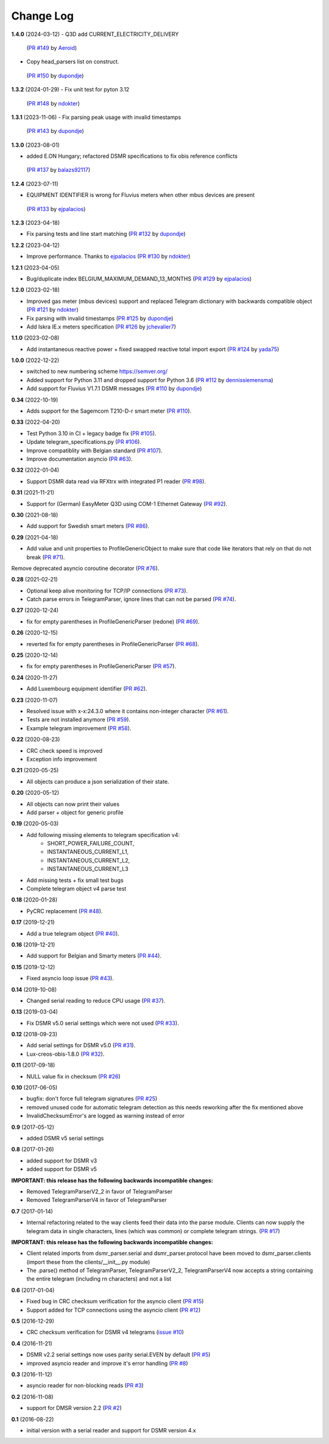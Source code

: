 Change Log
----------

**1.4.0** (2024-03-12)
- Q3D add CURRENT_ELECTRICITY_DELIVERY
 (`PR #149 <https://github.com/ndokter/dsmr_parser/pull/149>`_ by `Aeroid <https://github.com/Aeroid>`_)
- Copy head_parsers list on construct.
 (`PR #150 <https://github.com/ndokter/dsmr_parser/pull/150>`_ by `dupondje <https://github.com/dupondje>`_)


**1.3.2** (2024-01-29)
- Fix unit test for pyton 3.12
 (`PR #148 <https://github.com/ndokter/dsmr_parser/pull/148>`_ by `ndokter <https://github.com/ndokter>`_)

**1.3.1** (2023-11-06)
- Fix parsing peak usage with invalid timestamps
 (`PR #143 <https://github.com/ndokter/dsmr_parser/pull/143>`_ by `dupondje <https://github.com/dupondje>`_)

**1.3.0** (2023-08-01)

- added E.ON Hungary; refactored DSMR specifications to fix obis reference conflicts
 (`PR #137 <https://github.com/ndokter/dsmr_parser/pull/137>`_ by `balazs92117 <https://github.com/balazs92117>`_)

**1.2.4** (2023-07-11)

- EQUIPMENT IDENTIFIER is wrong for Fluvius meters when other mbus devices are present
 (`PR #133 <https://github.com/ndokter/dsmr_parser/pull/133>`_ by `ejpalacios <https://github.com/ejpalacios>`_)


**1.2.3** (2023-04-18)

- Fix parsing tests and line start matching (`PR #132 <https://github.com/ndokter/dsmr_parser/pull/132>`_ by `dupondje <https://github.com/dupondje>`_)

**1.2.2** (2023-04-12)

- Improve performance. Thanks to `ejpalacios <https://github.com/bdraco>`_ (`PR #130 <https://github.com/ndokter/dsmr_parser/pull/130>`_ by `ndokter <https://github.com/ndokter>`_)

**1.2.1** (2023-04-05)

- Bug/duplicate index BELGIUM_MAXIMUM_DEMAND_13_MONTHS (`PR #129 <https://github.com/ndokter/dsmr_parser/pull/129>`_ by `ejpalacios <https://github.com/ejpalacios>`_)

**1.2.0** (2023-02-18)

- Improved gas meter (mbus devices) support and replaced Telegram dictionary with backwards compatible object (`PR #121 <https://github.com/ndokter/dsmr_parser/pull/121>`_ by `ndokter <https://github.com/ndokter>`_)
- Fix parsing with invalid timestamps (`PR #125 <https://github.com/ndokter/dsmr_parser/pull/125>`_ by `dupondje <https://github.com/dupondje>`_)
- Add Iskra IE.x meters specification (`PR #126 <https://github.com/ndokter/dsmr_parser/pull/126>`_ by `jchevalier7 <https://github.com/jchevalier7>`_)

**1.1.0** (2023-02-08)

- Add instantaneous reactive power + fixed swapped reactive total import export (`PR #124 <https://github.com/ndokter/dsmr_parser/pull/124>`_ by `yada75 <https://github.com/yada75>`_)

**1.0.0** (2022-12-22)

- switched to new numbering scheme https://semver.org/
- Added support for Python 3.11 and dropped support for Python 3.6 (`PR #112 <https://github.com/ndokter/dsmr_parser/pull/112>`_ by `dennissiemensma <https://github.com/dennissiemensma>`_)
- Add support for Fluvius V1.7.1 DSMR messages (`PR #110 <https://github.com/ndokter/dsmr_parser/pull/113>`_ by `dupondje <https://github.com/dupondje>`_)

**0.34** (2022-10-19)

- Adds support for the Sagemcom T210-D-r smart meter (`PR #110 <https://github.com/ndokter/dsmr_parser/pull/110>`_).

**0.33** (2022-04-20)

- Test Python 3.10 in CI + legacy badge fix (`PR #105 <https://github.com/ndokter/dsmr_parser/pull/105>`_).
- Update telegram_specifications.py (`PR #106 <https://github.com/ndokter/dsmr_parser/pull/106>`_).
- Improve compatiblity with Belgian standard (`PR #107 <https://github.com/ndokter/dsmr_parser/pull/107>`_).
- Improve documentation asyncio (`PR #63 <https://github.com/ndokter/dsmr_parser/pull/63>`_).

**0.32** (2022-01-04)

- Support DSMR data read via RFXtrx with integrated P1 reader (`PR #98 <https://github.com/ndokter/dsmr_parser/pull/98>`_).

**0.31** (2021-11-21)

- Support for (German) EasyMeter Q3D using COM-1 Ethernet Gateway (`PR #92 <https://github.com/ndokter/dsmr_parser/pull/92>`_).

**0.30** (2021-08-18)

- Add support for Swedish smart meters (`PR #86 <https://github.com/ndokter/dsmr_parser/pull/86>`_).

**0.29** (2021-04-18)

- Add value and unit properties to ProfileGenericObject to make sure that code like iterators that rely on that do not break (`PR #71 <https://github.com/ndokter/dsmr_parser/pull/71>`_).
Remove deprecated asyncio coroutine decorator (`PR #76 <https://github.com/ndokter/dsmr_parser/pull/76>`_).

**0.28** (2021-02-21)

- Optional keep alive monitoring for TCP/IP connections (`PR #73 <https://github.com/ndokter/dsmr_parser/pull/73>`_).
- Catch parse errors in TelegramParser, ignore lines that can not be parsed (`PR #74 <https://github.com/ndokter/dsmr_parser/pull/74>`_).

**0.27** (2020-12-24)

- fix for empty parentheses in ProfileGenericParser (redone) (`PR #69 <https://github.com/ndokter/dsmr_parser/pull/69>`_).

**0.26** (2020-12-15)

- reverted fix for empty parentheses in ProfileGenericParser (`PR #68 <https://github.com/ndokter/dsmr_parser/pull/68>`_).

**0.25** (2020-12-14)

- fix for empty parentheses in ProfileGenericParser (`PR #57 <https://github.com/ndokter/dsmr_parser/pull/57>`_).

**0.24** (2020-11-27)

- Add Luxembourg equipment identifier (`PR #62 <https://github.com/ndokter/dsmr_parser/pull/62>`_).

**0.23** (2020-11-07)

- Resolved issue with x-x:24.3.0 where it contains non-integer character (`PR #61 <https://github.com/ndokter/dsmr_parser/pull/61>`_).
- Tests are not installed anymore (`PR #59 <https://github.com/ndokter/dsmr_parser/pull/59>`_).
- Example telegram improvement (`PR #58 <https://github.com/ndokter/dsmr_parser/pull/58>`_).

**0.22** (2020-08-23)

- CRC check speed is improved
- Exception info improvement

**0.21** (2020-05-25)

- All objects can produce a json serialization of their state.

**0.20** (2020-05-12)

- All objects can now print their values
- Add parser + object for generic profile

**0.19** (2020-05-03)

- Add following missing elements to telegram specification v4:
    - SHORT_POWER_FAILURE_COUNT,
    - INSTANTANEOUS_CURRENT_L1,
    - INSTANTANEOUS_CURRENT_L2,
    - INSTANTANEOUS_CURRENT_L3
- Add missing tests + fix small test bugs
- Complete telegram object v4 parse test

**0.18** (2020-01-28)

- PyCRC replacement (`PR #48 <https://github.com/ndokter/dsmr_parser/pull/48>`_).

**0.17** (2019-12-21)

- Add a true telegram object (`PR #40 <https://github.com/ndokter/dsmr_parser/pull/40>`_).

**0.16** (2019-12-21)

- Add support for Belgian and Smarty meters (`PR #44 <https://github.com/ndokter/dsmr_parser/pull/44>`_).

**0.15** (2019-12-12)

- Fixed asyncio loop issue (`PR #43 <https://github.com/ndokter/dsmr_parser/pull/43>`_).

**0.14** (2019-10-08)

- Changed serial reading to reduce CPU usage (`PR #37 <https://github.com/ndokter/dsmr_parser/pull/37>`_).

**0.13** (2019-03-04)

- Fix DSMR v5.0 serial settings which were not used (`PR #33 <https://github.com/ndokter/dsmr_parser/pull/33>`_).

**0.12** (2018-09-23)

- Add serial settings for DSMR v5.0 (`PR #31 <https://github.com/ndokter/dsmr_parser/pull/31>`_).
- Lux-creos-obis-1.8.0 (`PR #32 <https://github.com/ndokter/dsmr_parser/pull/32>`_). 

**0.11** (2017-09-18)

- NULL value fix in checksum (`PR #26 <https://github.com/ndokter/dsmr_parser/pull/26>`_)

**0.10** (2017-06-05)

- bugfix: don't force full telegram signatures (`PR #25 <https://github.com/ndokter/dsmr_parser/pull/25>`_)
- removed unused code for automatic telegram detection as this needs reworking after the fix mentioned above
- InvalidChecksumError's are logged as warning instead of error

**0.9** (2017-05-12)

- added DSMR v5 serial settings

**0.8** (2017-01-26)

- added support for DSMR v3
- added support for DSMR v5

**IMPORTANT: this release has the following backwards incompatible changes:**

- Removed TelegramParserV2_2 in favor of TelegramParser
- Removed TelegramParserV4 in favor of TelegramParser

**0.7** (2017-01-14)

- Internal refactoring related to the way clients feed their data into the parse module. Clients can now supply the telegram data in single characters, lines (which was common) or complete telegram strings. (`PR #17 <https://github.com/ndokter/dsmr_parser/pull/17>`_)

**IMPORTANT: this release has the following backwards incompatible changes:**

- Client related imports from dsmr_parser.serial and dsmr_parser.protocol have been moved to dsmr_parser.clients (import these from the clients/__init__.py module)
- The .parse() method of TelegramParser, TelegramParserV2_2, TelegramParserV4 now accepts a string containing the entire telegram (including \r\n characters) and not a list


**0.6** (2017-01-04)

- Fixed bug in CRC checksum verification for the asyncio client (`PR #15 <https://github.com/ndokter/dsmr_parser/pull/15>`_)
- Support added for TCP connections using the asyncio client (`PR #12 <https://github.com/ndokter/dsmr_parser/pull/12/>`_)

**0.5** (2016-12-29)

- CRC checksum verification for DSMR v4 telegrams (`issue #10 <https://github.com/ndokter/dsmr_parser/issues/10>`_)

**0.4** (2016-11-21)

- DSMR v2.2 serial settings now uses parity serial.EVEN by default (`PR #5 <https://github.com/ndokter/dsmr_parser/pull/5>`_)
- improved asyncio reader and improve it's error handling (`PR #8 <https://github.com/ndokter/dsmr_parser/pull/8>`_)

**0.3** (2016-11-12)

- asyncio reader for non-blocking reads (`PR #3 <https://github.com/ndokter/dsmr_parser/pull/3>`_)

**0.2** (2016-11-08)

- support for DMSR version 2.2 (`PR #2 <https://github.com/ndokter/dsmr_parser/pull/2>`_)

**0.1** (2016-08-22)

- initial version with a serial reader and support for DSMR version 4.x
